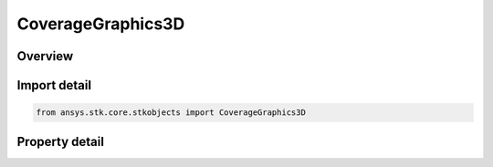 CoverageGraphics3D
==================

.. py:class:: ansys.stk.core.stkobjects.CoverageGraphics3D

   AgCvVOStatic Class.

.. py:currentmodule:: CoverageGraphics3D

Overview
--------

.. tab-set::

    .. tab-item:: Properties
        
        .. list-table::
            :header-rows: 0
            :widths: auto

            * - :py:attr:`~ansys.stk.core.stkobjects.CoverageGraphics3D.static`
              - 3D static graphics options.
            * - :py:attr:`~ansys.stk.core.stkobjects.CoverageGraphics3D.animation_graphics_3d_settings`
              - 3D animation graphics options.
            * - :py:attr:`~ansys.stk.core.stkobjects.CoverageGraphics3D.granularity`
              - Fill Granularity: sampling distance between points used when grid points are filled. Uses Angle Dimension.
            * - :py:attr:`~ansys.stk.core.stkobjects.CoverageGraphics3D.show_at_altitude`
              - Show Graphics at Altitude.
            * - :py:attr:`~ansys.stk.core.stkobjects.CoverageGraphics3D.draw_at_altitude_mode`
              - Draw at Altitude Polygon Mode.
            * - :py:attr:`~ansys.stk.core.stkobjects.CoverageGraphics3D.automatic_computation_of_granularity`
              - Auto Compute Fill Granularity.



Import detail
-------------

.. code-block:: python

    from ansys.stk.core.stkobjects import CoverageGraphics3D


Property detail
---------------

.. py:property:: static
    :canonical: ansys.stk.core.stkobjects.CoverageGraphics3D.static
    :type: CoverageGraphics3DAttributes

    3D static graphics options.

.. py:property:: animation_graphics_3d_settings
    :canonical: ansys.stk.core.stkobjects.CoverageGraphics3D.animation_graphics_3d_settings
    :type: CoverageGraphics3DAttributes

    3D animation graphics options.

.. py:property:: granularity
    :canonical: ansys.stk.core.stkobjects.CoverageGraphics3D.granularity
    :type: float

    Fill Granularity: sampling distance between points used when grid points are filled. Uses Angle Dimension.

.. py:property:: show_at_altitude
    :canonical: ansys.stk.core.stkobjects.CoverageGraphics3D.show_at_altitude
    :type: bool

    Show Graphics at Altitude.

.. py:property:: draw_at_altitude_mode
    :canonical: ansys.stk.core.stkobjects.CoverageGraphics3D.draw_at_altitude_mode
    :type: COVERAGE_3D_DRAW_AT_ALTITUDE_MODE

    Draw at Altitude Polygon Mode.

.. py:property:: automatic_computation_of_granularity
    :canonical: ansys.stk.core.stkobjects.CoverageGraphics3D.automatic_computation_of_granularity
    :type: bool

    Auto Compute Fill Granularity.


